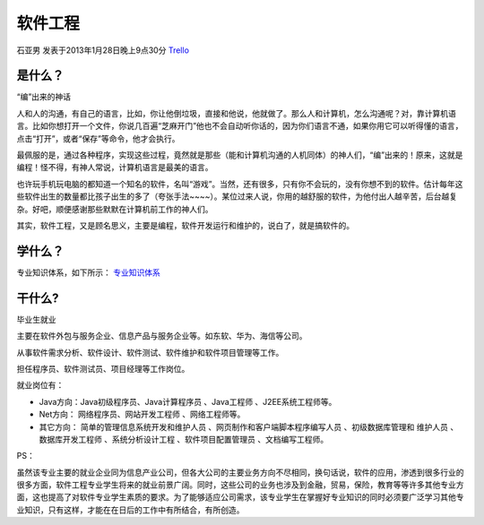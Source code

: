 软件工程
============
石亚男 发表于2013年1月28日晚上9点30分 `Trello`_

.. _`Trello`: https://trello.com/card/sora/5073046e9ccf02412488bbcb/363

是什么？
-----------
“编”出来的神话

人和人的沟通，有自己的语言，比如，你让他倒垃圾，直接和他说，他就做了。那么人和计算机，怎么沟通呢？对，靠计算机语言。比如你想打开一个文件，你说几百遍“芝麻开门”他也不会自动听你话的，因为你们语言不通，如果你用它可以听得懂的语言，点击“打开”，或者“保存”等命令，他才会执行。

最佩服的是，通过各种程序，实现这些过程，竟然就是那些（能和计算机沟通的人机同体）的神人们，“编”出来的！原来，这就是编程！怪不得，有神人常说，计算机语言是最美的语言。

也许玩手机玩电脑的都知道一个知名的软件，名叫“游戏”。当然，还有很多，只有你不会玩的，没有你想不到的软件。估计每年这些软件出生的数量都比孩子出生的多了（夸张手法~~~~）。某位过来人说，你用的越舒服的软件，为他付出人越辛苦，后台越复杂。好吧，顺便感谢那些默默在计算机前工作的神人们。

其实，软件工程，又是顾名思义，主要是编程，软件开发运行和维护的，说白了，就是搞软件的。

学什么？
------------
专业知识体系，如下所示： `专业知识体系`_

.. _`专业知识体系`: http://baike.baidu.com/picview/992717/992717/0/6d81800a19d8bc3e8d174249828ba61ea8d34511.html#albumindex=0&picindex=1

干什么?
------------
毕业生就业 

主要在软件外包与服务企业、信息产品与服务企业等。如东软、华为、海信等公司。

从事软件需求分析、软件设计、软件测试、软件维护和软件项目管理等工作。

担任程序员、软件测试员、项目经理等工作岗位。

就业岗位有：

* Java方向：Java初级程序员、Java计算程序员 、Java工程师 、J2EE系统工程师等。

* Net方向： 网络程序员、网站开发工程师 、网络工程师等。

* 其它方向： 简单的管理信息系统开发和维护人员 、网页制作和客户端脚本程序编写人员 、初级数据库管理和 维护人员 、数据库开发工程师 、系统分析设计工程 、软件项目配置管理员 、文档编写工程师。

PS：

虽然该专业主要的就业企业同为信息产业公司，但各大公司的主要业务方向不尽相同，换句话说，软件的应用，渗透到很多行业的很多方面，软件工程专业学生将来的就业前景广阔。同时，这些公司的业务也涉及到金融，贸易，保险，教育等等许多其他专业方面，这也提高了对软件专业学生素质的要求。为了能够适应公司需求，该专业学生在掌握好专业知识的同时必须要广泛学习其他专业知识，只有这样，才能在在日后的工作中有所结合，有所创造。
